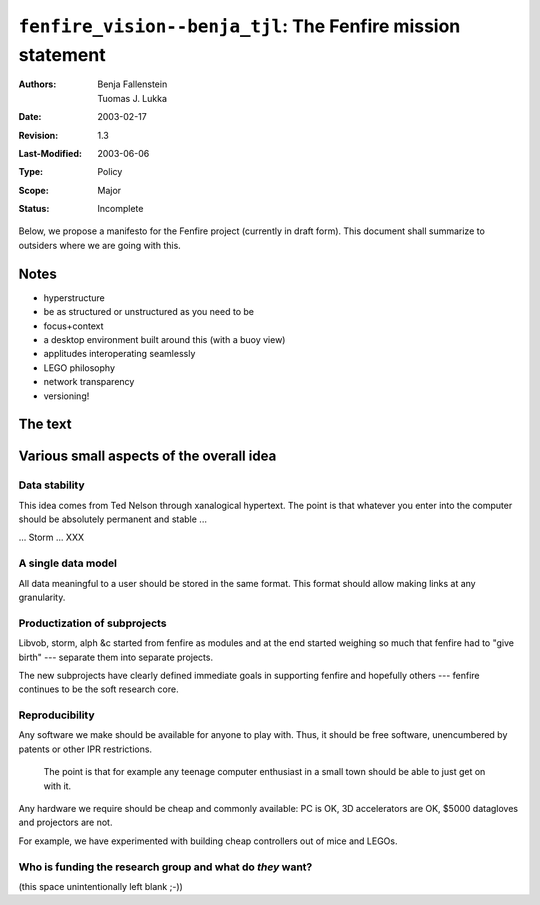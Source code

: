 ============================================================
``fenfire_vision--benja_tjl``: The Fenfire mission statement
============================================================

:Authors:	Benja Fallenstein, Tuomas J. Lukka
:Date:		2003-02-17
:Revision:	$Revision: 1.3 $
:Last-Modified: $Date: 2003/06/06 20:04:33 $
:Type:		Policy
:Scope:		Major
:Status:	Incomplete


Below, we propose a manifesto for the Fenfire project (currently
in draft form). This document shall summarize to outsiders
where we are going with this.


Notes
=====

- hyperstructure
- be as structured or unstructured as you need to be
- focus+context
- a desktop environment built around this (with a buoy view)
- applitudes interoperating seamlessly
- LEGO philosophy
- network transparency
- versioning!

The text
========


Various small aspects of the overall idea
=========================================

Data stability
--------------

This idea comes from Ted Nelson through xanalogical hypertext.
The point is that whatever you enter into the computer should be absolutely
permanent and stable ...

... Storm ... XXX

A single data model
-------------------

All data meaningful to a user should be stored in the same format.
This format should allow making links at any granularity.

Productization of subprojects
-----------------------------

Libvob, storm, alph &c started from fenfire as modules and at the end
started weighing so much that fenfire had to "give birth" --- separate
them into separate projects.

The new subprojects have clearly defined immediate goals in supporting
fenfire and hopefully others --- fenfire continues to be the soft research core.


Reproducibility
---------------

Any software we make should be available for anyone to 
play with. Thus, it should be free software, unencumbered
by patents or other IPR restrictions.

    The point is that for example any teenage computer enthusiast
    in a small town should be able to just get on with it.

Any hardware we require should be cheap and commonly available:
PC is OK, 3D accelerators are OK, $5000 datagloves and projectors
are not.

For example, we have experimented with building cheap controllers out of
mice and LEGOs.



Who is funding the research group and what do *they* want?
----------------------------------------------------------

(this space unintentionally left blank ;-))


